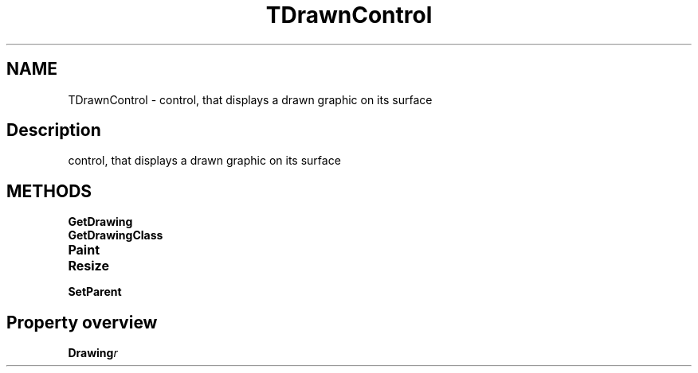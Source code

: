 .TH "TDrawnControl" "3" "February 2020" "hmi" ""

.SH NAME
TDrawnControl \- control, that displays a drawn graphic on its surface

.SH Description
control, that displays a drawn graphic on its surface

.SH METHODS
.TP
.B GetDrawing
.TP
.B GetDrawingClass
.TP
.B Paint
.TP
.B Resize
.TP
.B SetParent

.SH Property overview
.TP
.BI Drawing  r
